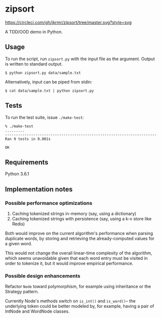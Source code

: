 * zipsort

  #+ATTR_HTML: title="Circle CI status"
  [[https://circleci.com/gh/jkrmr/zipsort/tree/master][https://circleci.com/gh/jkrmr/zipsort/tree/master.svg?style=svg]]

  A TDD/OOD demo in Python.

** Usage

   To run the script, run ~zipsort.py~ with the input file as the argument.
   Output is written to standard output.

   #+BEGIN_SRC shell
   $ python zipsort.py data/sample.txt
   #+END_SRC

   Alternatively, input can be piped from stdin:

   #+BEGIN_SRC shell
   $ cat data/sample.txt | python zipsort.py
   #+END_SRC

** Tests

   To run the test suite, issue ~./make-test~:

   #+BEGIN_SRC
   % ./make-test
   .........
   ----------------------------------------------------------------------
   Ran 9 tests in 0.001s

   OK
   #+END_SRC

** Requirements

   Python 3.6.1

** Implementation notes

*** Possible performance optimizations

    1. Caching tokenized strings in-memory (say, using a dictionary)
    2. Caching tokenized strings with persistence (say, using a k-v store like Redis)

    Both would improve on the current algorithm's performance when parsing
    duplicate words, by storing and retrieving the already-computed values for a
    given word.

    This would not change the overall linear-time complexity of the algorithm,
    which seems unavoidable given that each word entry must be visited in order
    to tokenize it, but it would improve empirical performance.

*** Possible design enhancements

    Refactor ~Node~ toward polymorphism, for example using inheritance or the
    Strategy pattern.

    Currently Node's methods switch on ~is_int()~ and ~is_word()~-- the
    underlying token could be better modeled by, for example, having a pair of
    IntNode and WordNode classes.
